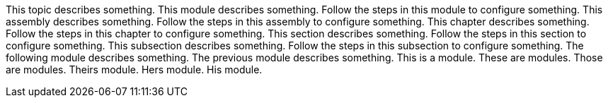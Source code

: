 This topic describes something.
This module describes something.
Follow the steps in this module to configure something.
This assembly describes something.
Follow the steps in this assembly to configure something.
This chapter describes something.
Follow the steps in this chapter to configure something.
This section describes something.
Follow the steps in this section to configure something.
This subsection describes something.
Follow the steps in this subsection to configure something.
The following module describes something.
The previous module describes something.
 This is a module.
 These are modules.
 Those are modules.
 Theirs module.
 Hers module.
 His module.

